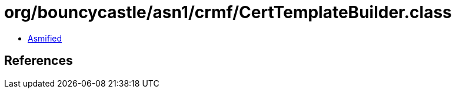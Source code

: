 = org/bouncycastle/asn1/crmf/CertTemplateBuilder.class

 - link:CertTemplateBuilder-asmified.java[Asmified]

== References

